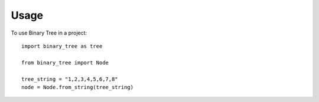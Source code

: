 =====
Usage
=====

To use Binary Tree in a project::

    import binary_tree as tree

    from binary_tree import Node

    tree_string = "1,2,3,4,5,6,7,8"
    node = Node.from_string(tree_string)